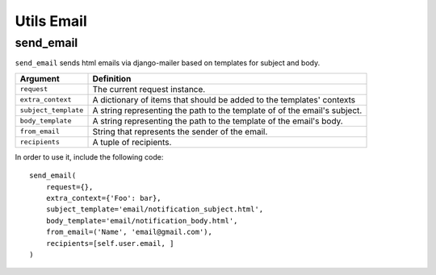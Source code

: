 Utils Email
===========

send_email
----------

``send_email`` sends html emails via django-mailer based on templates for
subject and body.

+----------------------+----------------------------------------------------+
| Argument             | Definition                                         |
+======================+====================================================+
| ``request``          | The current request instance.                      |
+----------------------+----------------------------------------------------+
| ``extra_context``    | A dictionary of items that should be added to      |
|                      | the templates' contexts                            |
+----------------------+----------------------------------------------------+
| ``subject_template`` | A string representing the path to the template of  |
|                      | of the email's subject.                            |
+----------------------+----------------------------------------------------+
| ``body_template``    | A string representing the path to the template of  |
|                      | the email's body.                                  |
+----------------------+----------------------------------------------------+
| ``from_email``       | String that represents the sender of the email.    |
+----------------------+----------------------------------------------------+
| ``recipients``       | A tuple of recipients.                             |
+----------------------+----------------------------------------------------+

In order to use it, include the following code::

    send_email(
        request={},
        extra_context={'Foo': bar},
        subject_template='email/notification_subject.html',
        body_template='email/notification_body.html',
        from_email=('Name', 'email@gmail.com'),
        recipients=[self.user.email, ]
    )
